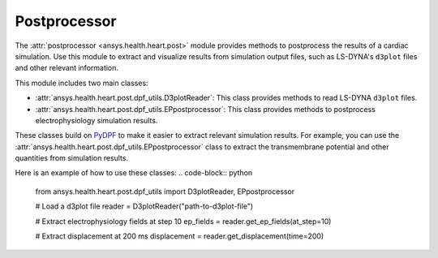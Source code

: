 .. _ref_postprocessor:

Postprocessor
=============

The :attr:`postprocessor <ansys.health.heart.post>` module provides methods to postprocess the results of a cardiac simulation. Use this module to extract and visualize results from simulation output files, such as LS-DYNA's ``d3plot`` files and other relevant information.

This module includes two main classes:

- :attr:`ansys.health.heart.post.dpf_utils.D3plotReader`: This class provides methods to read LS-DYNA ``d3plot`` files.
- :attr:`ansys.health.heart.post.dpf_utils.EPpostprocessor`: This class provides methods to postprocess electrophysiology simulation results.

These classes build on `PyDPF <https://dpf.docs.pyansys.com/>`_ to make it easier to extract relevant simulation results. For example, you can use the :attr:`ansys.health.heart.post.dpf_utils.EPpostprocessor` class to extract the transmembrane potential and other quantities from simulation results.

Here is an example of how to use these classes:
.. code-block:: python

    from ansys.health.heart.post.dpf_utils import D3plotReader, EPpostprocessor

    # Load a d3plot file
    reader = D3plotReader("path-to-d3plot-file")

    # Extract electrophysiology fields at step 10
    ep_fields = reader.get_ep_fields(at_step=10)

    # Extract displacement at 200 ms
    displacement = reader.get_displacement(time=200)